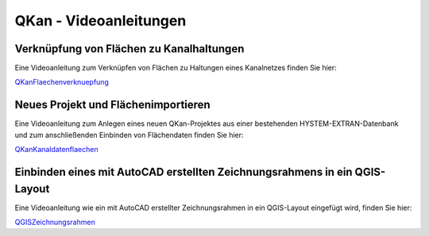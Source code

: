 QKan - Videoanleitungen
=======================

Verknüpfung von Flächen zu Kanalhaltungen
-----------------------------------------

Eine Videoanleitung zum Verknüpfen von Flächen zu Haltungen eines Kanalnetzes finden Sie hier:

QKanFlaechenverknuepfung_

.. _QKanFlaechenverknuepfung: https://youtu.be/BKG1Wy81Fbc


Neues Projekt und Flächenimportieren
------------------------------------

Eine Videoanleitung zum Anlegen eines neuen QKan-Projektes aus einer bestehenden HYSTEM-EXTRAN-Datenbank und zum 
anschließenden Einbinden von Flächendaten finden Sie hier:

QKanKanaldatenflaechen_

.. _QKanKanaldatenflaechen: https://youtu.be/eUr5YeSrYHo


Einbinden eines mit AutoCAD erstellten Zeichnungsrahmens in ein QGIS-Layout
---------------------------------------------------------------------------

Eine Videoanleitung wie ein mit AutoCAD erstellter Zeichnungsrahmen in ein QGIS-Layout eingefügt wird, 
finden Sie hier: 

QGISZeichnungsrahmen_

.. _QGISZeichnungsrahmen: https://www.fh-aachen.de/fileadmin/people/fb02_hoettges/QKan/zeichnungsrahmen.mp4



